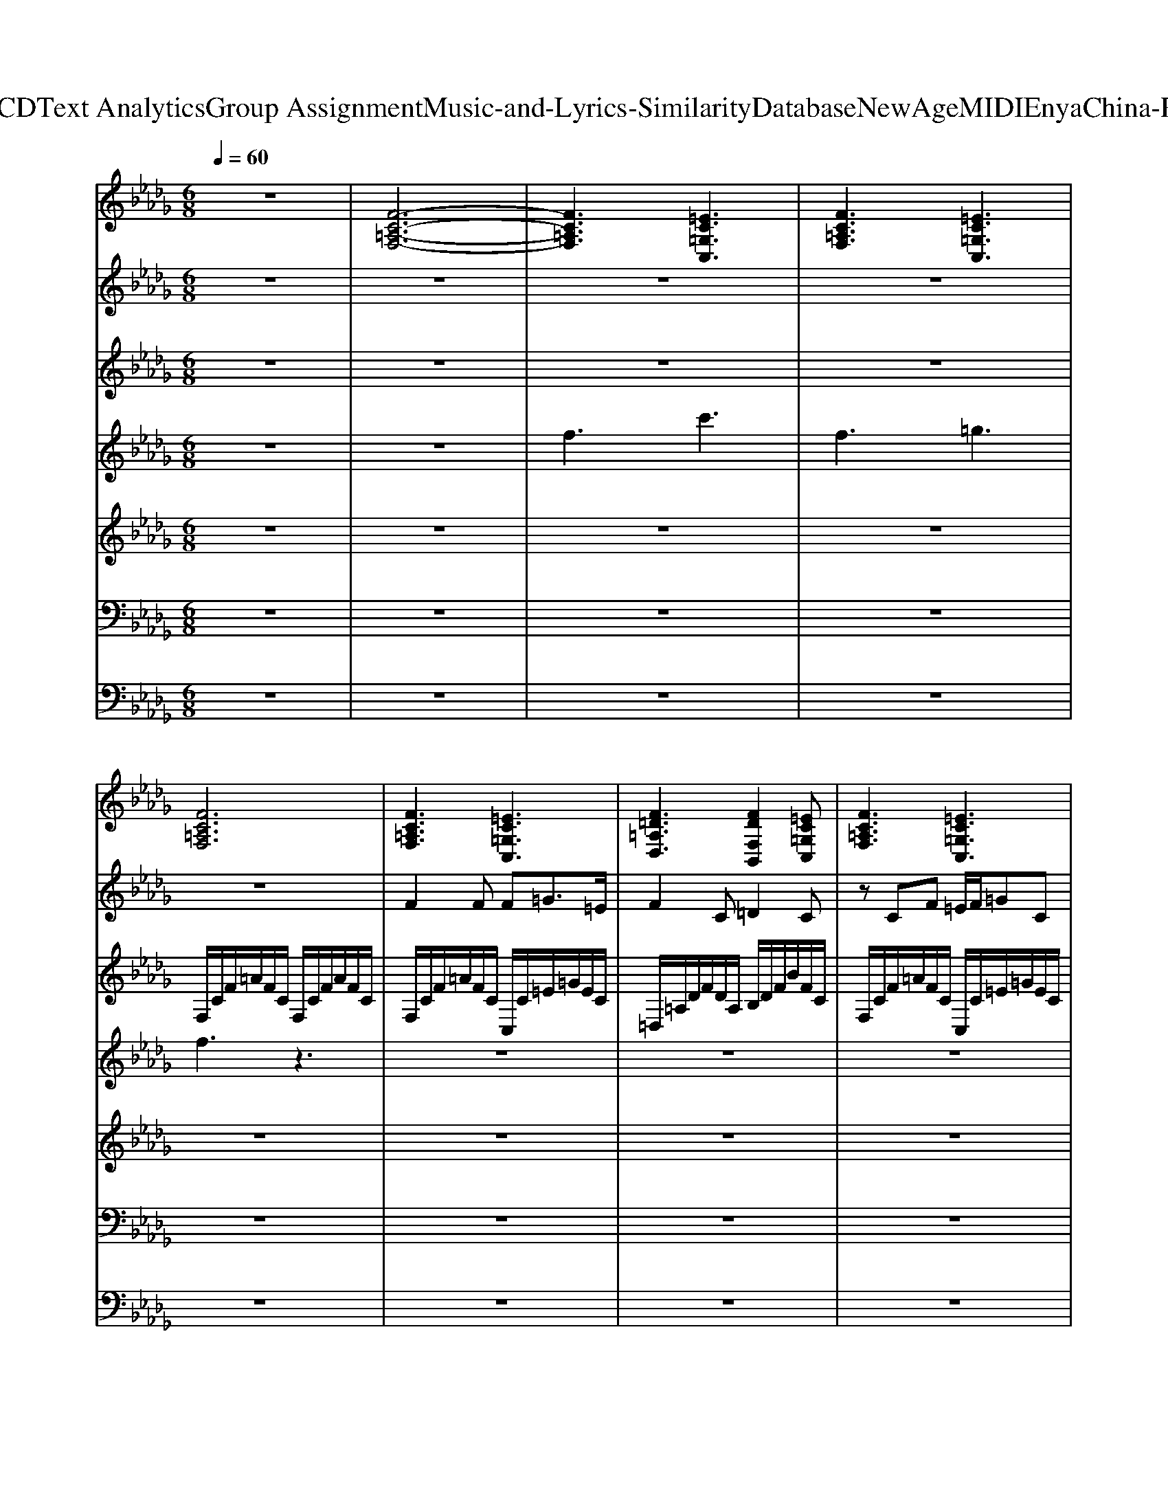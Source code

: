 X: 1
T: from D:\TCD\Text Analytics\Group Assignment\Music-and-Lyrics-Similarity\Database\NewAge\MIDI\Enya\China-Roses.mid
M: 6/8
L: 1/8
Q:1/4=60
K:Db % 5 flats
V:1
z6| \
%%MIDI program 49
[F-C-=A,-F,-]6| \
[FC=A,F,]3 [=EC=G,C,]3| \
[FC=A,F,]3 [=EC=G,C,]3|
[FC=A,F,]6| \
[FC=A,F,]3 [=EC=G,C,]3| \
[F=D=A,D,]3 [FDF,B,,]2[=EC=G,C,]| \
[FC=A,F,]3 [=EC=G,C,]3|
[F-=D-F,-B,,-]4[FDF,B,,][=EC=G,C,]| \
[FC=A,F,]3 [=EC=G,C,]3| \
[F=D=A,D,]3 [FDF,B,,]2[=EC=G,C,]| \
[FC=A,F,]3 [=EC=G,C,]3|
[FC=A,F,]6| \
[FC=A,F,]3 [=EC=G,C,]3| \
[F=D=A,D,]3 [FDF,B,,]2[=EC=G,C,]| \
[FC=A,F,]3 [=EC=G,C,]3|
[F-=D-F,-B,,-]4[FDF,B,,][=EC=G,C,]| \
[FC=A,F,]3 [=EC=G,C,]3| \
[F=D=A,D,]3 [FDF,B,,]2[=EC=G,C,]| \
[FC=A,F,]3 [=EC=G,C,]3|
[FC=A,F,]6| \
[=D=A,F,D,]3 [CA,=E,A,,]3| \
[=EC=G,C,]3 [FC=A,F,]3| \
[=D=A,F,D,]3 [DB,F,B,,]3|
[=EC=G,E,C,]3 [=D=A,F,D,]3| \
[C=A,=E,A,,]3 [EC=G,C,]3| \
[FC=A,F,]3 [=DA,F,D,]3| \
[=DB,F,B,,]3 [=E-C-=G,-E,-C,-]3|
[=EC=G,E,C,]3 [FC=A,F,]3| \
[=EC=G,C,]3 [F=D=A,D,]3| \
[F=DF,B,,]2[=EC=G,C,] [FC=A,F,]3| \
[=EC=G,C,]3 [F-=D-F,-B,,-]3|
[F=DF,B,,]2[=EC=G,C,] [FC=A,F,]3| \
[=EC=G,C,]3 [F=D=A,D,]3| \
[F=DF,B,,]2[=EC=G,C,] [FC=A,F,]3| \
[=EC=G,C,]3 [FC=A,F,]3|
[FDA,F,D,]3 [FC=A,F,]3| \
[FDA,F,D,]3 [GDB,G,G,,]3| \
[DA,F,D,]3 [EB,G,E,]3| \
[=E=B,A,E,]3 [_EB,G,B,,]3|
[E=B,G,B,,]3 [D_B,G,B,,]3| \
[E=B,G,B,,]3 [D_B,G,B,,]3| \
[E=B,G,B,,]3 [FDA,D,]3| \
[GDB,G,G,,]3 [DA,F,D,]3|
[EB,G,E,]3 [=E=B,A,E,]3| \
[E=B,G,B,,]3 [EB,G,B,,]3| \
[DB,G,B,,]3 [EB,G,E,,]3| \
[ECA,E,A,,]3 [FDA,D,]3|
[GDB,G,G,,]6| \
[GDB,G,]3 [FDA,D,]3| \
[GEB,E,]3 [GEG,=B,,]2[FDA,D,]| \
[GDB,G,]3 [FDA,D,]3|
[G-E-G,-=B,,-]4[GEG,B,,][FDA,D,]| \
[GDB,G,]3 [FDA,D,]3| \
[GEB,E,]3 [GEG,=B,,]2[FDA,D,]| \
[GDB,G,]3 [FDA,D,]3|
[EB,G,E,]3 [E=B,G,E,]2[FDA,D,]| \
[GDB,G,]3 [FDA,D,]3| \
[GEB,E,]3 [GEG,=B,,]2[FDA,D,]| \
[GDB,G,]3 [FDA,D,]3|
[G-E-G,-=B,,-]4[GEG,B,,][FDA,D,]| \
[GDB,G,]3 [FDA,D,]3| \
[GEB,E,]3 [GEG,=B,,]2[FDA,D,]| \
[GDB,G,]3 [FDA,D,]3|
V:2
z6| \
z6| \
z6| \
z6|
z6| \
%%MIDI program 4
F2F F=G3/2=E/2| \
F2C =D2C| \
zCF =E/2F/2=GC|
C=D4-D| \
zFF F=G3/2=E/2| \
F2C =D2C| \
zCF =E/2F<=GE/2|
F4-Fz| \
F2F F=G3/2=E/2| \
F2C =D2C| \
zCF =E/2F/2=GC|
C=D4-D| \
zFF F=G3/2=E/2| \
F2C =D2C| \
zCF =E/2F<=GE/2|
F4-Fz| \
z6| \
z6| \
z6|
z6| \
z6| \
z6| \
z6|
z3 F2F| \
F=G3/2=E/2 F2C| \
=D2C zCF| \
=E/2F/2=GC C=D2-|
=D3 zFF| \
F=G3/2=E/2 F2C| \
=D2C zCF| \
=E/2F<=GE/2 F3-|
F/2z4z3/2| \
z2D2<B2| \
A3 G3| \
A2=E _E-[G-E]G-|
G3 D3| \
E3 DGF| \
E3 D2D| \
B3 A3|
G3 A2=E| \
E6| \
D3 G3| \
A6|
G6| \
G2G GA3/2F/2| \
G2D E2D| \
zDG F/2G/2AD|
DE4-E| \
zGG GA3/2F/2| \
G2D E2D| \
zDG F/2G<AF/2|
G6| \
G2G GA3/2F/2| \
G2D E2D| \
zDG F/2G/2AD|
DE4-E| \
zGG GA3/2F/2| \
G2D E2D| \
zDG F/2G<A
V:3
%%clef treble
z6| \
z6| \
z6| \
z6|
%%MIDI program 0
F,/2C/2F/2=A/2F/2C/2 F,/2C/2F/2A/2F/2C/2| \
F,/2C/2F/2=A/2F/2C/2 C,/2C/2=E/2=G/2E/2C/2| \
=D,/2=A,/2D/2F/2D/2A,/2 B,/2D/2F/2B/2F/2C/2| \
F,/2C/2F/2=A/2F/2C/2 C,/2C/2=E/2=G/2E/2C/2|
B,/2=D/2F/2B/2F/2D/2 B,/2D/2F/2B/2F/2C/2| \
F,/2C/2F/2=A/2F/2C/2 C,/2C/2=E/2=G/2E/2C/2| \
=D,/2=A,/2D/2F/2D/2A,/2 B,/2D/2F/2B/2F/2C/2| \
F,/2C/2F/2=A/2F/2C/2 C,/2C/2=E/2=G/2E/2C/2|
F,/2C/2F/2=A/2F/2C/2 F,/2C/2F/2A/2F/2C/2| \
F,/2C/2F/2=A/2F/2C/2 C,/2C/2=E/2=G/2E/2C/2| \
=D,/2=A,/2D/2F/2D/2A,/2 B,/2D/2F/2B/2F/2C/2| \
F,/2C/2F/2=A/2F/2C/2 C,/2C/2=E/2=G/2E/2C/2|
B,/2=D/2F/2B/2F/2D/2 B,/2D/2F/2B/2F/2C/2| \
F,/2C/2F/2=A/2F/2C/2 C,/2C/2=E/2=G/2E/2C/2| \
=D,/2=A,/2D/2F/2D/2A,/2 B,/2D/2F/2B/2F/2C/2| \
F,/2C/2F/2=A/2F/2C/2 C,/2C/2=E/2=G/2E/2C/2|
F,/2C/2F/2=A/2F/2C/2 F,/2C/2F/2A/2F/2C/2| \
z6| \
z6| \
z6|
z6| \
z6| \
z6| \
z6|
z3 F,/2C/2F/2=A/2F/2C/2| \
C,/2C/2=E/2=G/2E/2C/2 =D,/2=A,/2D/2F/2D/2A,/2| \
B,/2=D/2F/2B/2F/2C/2 F,/2C/2F/2=A/2F/2C/2| \
C,/2C/2=E/2=G/2E/2C/2 B,/2=D/2F/2B/2F/2D/2|
B,/2=D/2F/2B/2F/2C/2 F,/2C/2F/2=A/2F/2C/2| \
C,/2C/2=E/2=G/2E/2C/2 =D,/2=A,/2D/2F/2D/2A,/2| \
B,/2=D/2F/2B/2F/2C/2 F,/2C/2F/2=A/2F/2C/2| \
C,/2C/2=E/2=G/2E/2C/2 F,/2C/2F/2=A/2F/2C/2|
F,/2D/2F/2B/2F/2D/2 F,/2C/2F/2=A/2F/2C/2| \
F,/2D/2F/2B/2F/2D/2 z3| \
z6| \
z6|
z6| \
z6| \
z6| \
z6|
z6| \
z6| \
z6| \
z6|
z6| \
G,/2D/2G/2B/2G/2D/2 D,/2D/2F/2A/2F/2D/2| \
E,/2B,/2E/2G/2E/2B,/2 =B,/2E/2G/2B/2G/2D/2| \
G,/2D/2G/2B/2G/2D/2 D,/2D/2F/2A/2F/2D/2|
=B,/2E/2G/2B/2G/2E/2 B,/2E/2G/2B/2G/2D/2| \
G,/2D/2G/2B/2G/2D/2 D,/2D/2F/2A/2F/2D/2| \
E,/2B,/2E/2G/2E/2B,/2 =B,/2E/2G/2B/2G/2D/2| \
G,/2D/2G/2B/2G/2D/2 D,/2D/2F/2A/2F/2D/2|
E,/2B,/2E/2G/2E/2B,/2 [=B,B,,]/2E/2G/2B/2G/2D/2| \
G,/2D/2G/2B/2G/2D/2 D,/2D/2F/2A/2F/2D/2| \
E,/2B,/2E/2G/2E/2B,/2 =B,/2E/2G/2B/2G/2D/2| \
G,/2D/2G/2B/2G/2D/2 D,/2D/2F/2A/2F/2D/2|
=B,/2E/2G/2B/2G/2E/2 B,/2E/2G/2B/2G/2D/2| \
G,/2D/2G/2B/2G/2D/2 D,/2D/2F/2A/2F/2D/2| \
E,/2B,/2E/2G/2E/2B,/2 =B,/2E/2G/2B/2G/2D/2| \
G,/2D/2G/2B/2G/2D/2 D,/2D/2F/2A/2F/2
V:4
z6| \
z6| \
%%MIDI program 74
f3 c'3| \
f3 =g3|
f3 z3| \
z6| \
z6| \
z6|
z6| \
z6| \
z6| \
z6|
z6| \
z6| \
z6| \
z6|
z6| \
z6| \
z6| \
z6|
z6| \
[=af]/2A/2[af]/2A/2[af]/2zA/2[=g=e]/2A/2[ge]/2A/2| \
[=g=e]/2c/2[ge]/2c/2[ge]/2c/2 z/2F/2[fc]/2F/2[fc]/2F/2| \
[=af]/2A/2[af]/2A/2[af]/2A/2 z/2B/2[bf]/2B/2[bf]/2B/2|
[=g=e]/2c/2[ge]/2c/2[ge]/2c/2 z/2=A/2[af]/2A/2[af]/2A/2| \
z/2=A/2[=g=e]/2A/2[ge]/2A/2 z/2c/2[ge]/2c/2[ge]/2c/2| \
z/2F/2[fc]/2F/2[fc]/2F/2 z/2=A/2[af]/2A/2[af]/2A/2| \
z/2B/2[bf]/2B/2[bf]/2B/2 z/2c/2[=g=e]/2c/2[ge]/2c/2|
V:5
%%clef treble
z6| \
z6| \
z6| \
z6|
z6| \
z6| \
z6| \
z6|
z6| \
z6| \
z6| \
z6|
z6| \
%%MIDI program 6
F,/2C/2F/2=A/2F/2C/2 C,/2C/2=E/2=G/2E/2C/2| \
=D,/2=A,/2D/2F/2D/2A,/2 B,/2D/2F/2B/2F/2C/2| \
F,/2C/2F/2=A/2F/2C/2 C,/2C/2=E/2=G/2E/2C/2|
B,/2=D/2F/2B/2F/2D/2 B,/2D/2F/2B/2F/2C/2| \
F,/2C/2F/2=A/2F/2C/2 C,/2C/2=E/2=G/2E/2C/2| \
=D,/2=A,/2D/2F/2D/2A,/2 B,/2D/2F/2B/2F/2C/2| \
F,/2C/2F/2=A/2F/2C/2 C,/2C/2=E/2=G/2E/2C/2|
F,/2C/2F/2=A/2F/2C/2 F,/2C/2F/2A/2F/2C/2| \
z6| \
z6| \
z6|
z6| \
z6| \
z6| \
z6|
z3 F,/2C/2F/2=A/2F/2C/2| \
C,/2C/2=E/2=G/2E/2C/2 =D,/2=A,/2D/2F/2D/2A,/2| \
B,/2=D/2F/2B/2F/2C/2 F,/2C/2F/2=A/2F/2C/2| \
C,/2C/2=E/2=G/2E/2C/2 B,/2=D/2F/2B/2F/2D/2|
B,/2=D/2F/2B/2F/2C/2 F,/2C/2F/2=A/2F/2C/2| \
C,/2C/2=E/2=G/2E/2C/2 =D,/2=A,/2D/2F/2D/2A,/2| \
B,/2=D/2F/2B/2F/2C/2 F,/2C/2F/2=A/2F/2C/2| \
C,/2C/2=E/2=G/2E/2C/2 F,/2C/2F/2=A/2F/2C/2|
F,/2D/2F/2B/2F/2D/2 F,/2C/2F/2=A/2F/2C/2| \
F,/2D/2F/2B/2F/2D/2 z3| \
z6| \
z6|
z6| \
z6| \
z6| \
z6|
z6| \
z6| \
z6| \
z6|
z6| \
G,/2D/2G/2B/2G/2D/2 D,/2D/2F/2A/2F/2D/2| \
E,/2B,/2E/2G/2E/2B,/2 =B,/2E/2G/2B/2G/2D/2| \
G,/2D/2G/2B/2G/2D/2 D,/2D/2F/2A/2F/2D/2|
=B,/2E/2G/2B/2G/2E/2 B,/2E/2G/2B/2G/2D/2| \
G,/2D/2G/2B/2G/2D/2 D,/2D/2F/2A/2F/2D/2| \
E,/2B,/2E/2G/2E/2B,/2 =B,/2E/2G/2B/2G/2D/2| \
G,/2D/2G/2B/2G/2D/2 D,/2D/2F/2A/2F/2D/2|
E,/2B,/2E/2G/2E/2B,/2 =B,/2E/2G/2B/2G/2D/2| \
G,/2D/2G/2B/2G/2D/2 D,/2D/2F/2A/2F/2D/2| \
E,/2B,/2E/2G/2E/2B,/2 =B,/2E/2G/2B/2G/2D/2| \
G,/2D/2G/2B/2G/2D/2 D,/2D/2F/2A/2F/2D/2|
=B,/2E/2G/2B/2G/2E/2 B,/2E/2G/2B/2G/2D/2| \
G,/2D/2G/2B/2G/2D/2 D,/2D/2F/2A/2F/2D/2| \
E,/2B,/2E/2G/2E/2B,/2 =B,/2E/2G/2B/2G/2D/2| \
G,/2D/2G/2B/2G/2D/2 D,/2D/2F/2A/2F/2
V:6
z6| \
z6| \
z6| \
z6|
z6| \
z6| \
z6| \
z6|
z6| \
z6| \
z6| \
z6|
z6| \
%%MIDI program 41
F,,3 C,,3| \
=D,,3 B,,,3| \
F,,3 C,,3|
B,,,3 B,,,2C,,| \
F,,3 C,,3| \
=D,,3 B,,,2C,,| \
F,,3 C,,3|
F,,6| \
=D,,3 =A,,,3| \
C,,3 F,,,3| \
=D,,3 B,,,2=G,,,|
C,,3 =D,,3| \
=A,,,3 C,,3| \
F,,,3 =D,,3| \
B,,,2=G,,, C,,3-|
C,,3 F,,3| \
C,,3 =D,,3| \
B,,,3 F,,3| \
C,,3 B,,,3|
B,,,2C,,2<F,,2| \
C,,3 =D,,3| \
B,,,2C,,2<F,,2| \
C,,3 F,,3|
D,,3 F,,3| \
D,,3 G,,3| \
D,,3 E,,3| \
=E,,3 =B,,,3|
=B,,,3 _B,,,3| \
=B,,,3 _B,,,3| \
=B,,,3 D,,3| \
G,,3 D,,3|
E,,3 =E,,3| \
=B,,,3 B,,,3| \
B,,,3 E,,3| \
C,,3 D,,3|
G,,6| \
G,,3 D,,3| \
E,,3 =B,,,3| \
G,,3 D,,3|
=B,,,3 B,,,2D,,| \
G,,3 D,,3| \
E,,3 =B,,,2D,,| \
G,,3 D,,3|
E,,3 =B,,,2D,,| \
G,,3 D,,3| \
E,,3 =B,,,3| \
G,,3 D,,3|
=B,,,3 B,,,2D,,| \
G,,3 D,,3| \
E,,3 =B,,,2D,,| \
G,,3 D,,3|
V:7
z6| \
z6| \
z6| \
z6|
z6| \
z6| \
z6| \
z6|
z6| \
z6| \
z6| \
z6|
z6| \
z6| \
z6| \
z6|
z6| \
z6| \
z6| \
z6|
z6| \
z6| \
z6| \
z6|
z6| \
z6| \
z6| \
z6|
z6| \
z6| \
z6| \
z6|
z6| \
z6| \
z6| \
z6|
z6| \
z4
%%MIDI program 48
[DB,G,]/2G,/2[DB,G,]/2G,/2| \
z[DA,F,D,]/2D,/2[DA,F,D,]/2D,/2 z[EB,G,E,]/2E,/2[EB,G,E,]/2E,/2| \
z[=E=B,A,E,]/2E,/2[EB,A,E,]/2E,/2 z[_EB,G,B,,]/2B,,/2[EB,G,B,,]/2B,,/2|
z[E=B,G,B,,]/2B,,/2[EB,G,B,,]/2B,,/2 z[D_B,G,B,,]/2B,,/2[DB,G,B,,]/2B,,/2| \
z[E=B,G,]/2B,,/2[EB,G,]/2B,,/2 z[D_B,G,]/2B,,/2[DB,G,]/2B,,/2| \
z[E=B,G,]/2B,,/2[EB,G,]/2B,,/2 z[FDA,]/2D,/2[FDA,]/2D,/2| \
z[DB,G,]/2G,/2[DB,G,]/2G,/2 z[DA,F,D,]/2D,/2[DA,F,D,]/2D,/2|
z[EB,G,E,]/2E,/2[EB,G,E,]/2E,/2 z[=E=B,A,E,]/2E,/2[EB,A,E,]/2E,/2| \
z[E=B,G,B,,]/2B,,/2[EB,G,B,,]/2B,,/2 z[EB,G,B,,]/2B,,/2[EB,G,B,,]/2B,,/2| \
z[DB,G,B,,]/2B,,/2[DB,G,B,,]/2B,,/2 z[EB,G,]/2E,/2[EB,G,]/2E,/2| \
z[CA,C,]/2C,/2[CA,C,]/2C,/2 z[DA,F,]/2D,/2[DA,F,]/2D,/2|
z[DB,G,]/2G,/2[DB,G,]/2G,/2 z[DB,G,]/2G,/2[DB,G,]/2G,/2| \
z6| \
z6| \
z6|
z6| \
z6| \
z6| \
z6|
z6| \
[DB,]3 [FD]3| \
[GE]3 [E=B,]2[FD]| \
[GDB,]3 [FD]3|
[E=B,]3 [GB,]2[FD]| \
[DB,]3 [FD]3| \
[GE]3 [E=B,]2[FD]| \
[GDB,]3 [FD]3|
